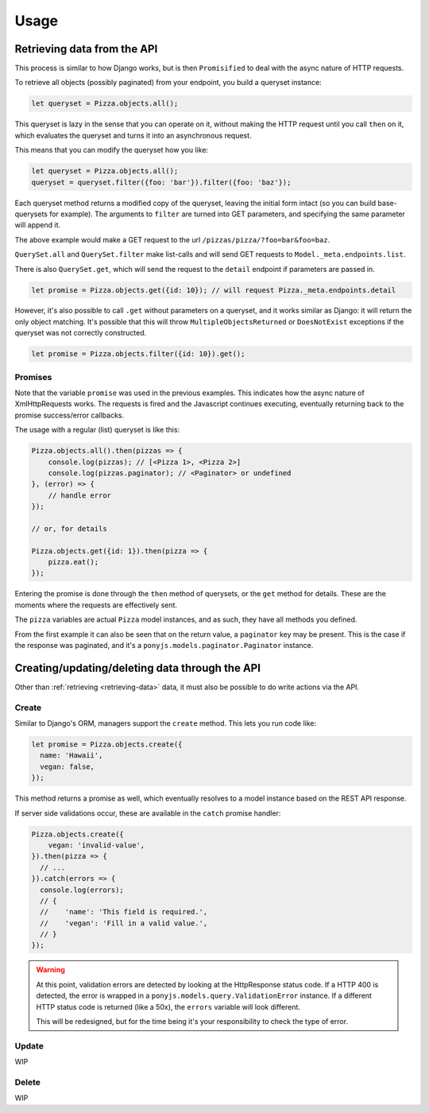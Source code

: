 .. _rest-client-usage:

=====
Usage
=====

.. _retrieving-data:

Retrieving data from the API
============================

This process is similar to how Django works, but is then ``Promisified`` to deal
with the async nature of HTTP requests.

To retrieve all objects (possibly paginated) from your endpoint, you build a
queryset instance:

.. code-block:: js

    let queryset = Pizza.objects.all();

This queryset is lazy in the sense that you can operate on it, without making the
HTTP request until you call ``then`` on it, which evaluates the queryset and
turns it into an asynchronous request.

This means that you can modify the queryset how you like:

.. code-block:: js

    let queryset = Pizza.objects.all();
    queryset = queryset.filter({foo: 'bar'}).filter({foo: 'baz'});

Each queryset method returns a modified copy of the queryset, leaving the initial
form intact (so you can build base-querysets for example). The arguments to ``filter``
are turned into GET parameters, and specifying the same parameter will append it.

The above example would make a GET request to the url ``/pizzas/pizza/?foo=bar&foo=baz``.

``QuerySet.all`` and ``QuerySet.filter`` make list-calls and will send GET requests
to ``Model._meta.endpoints.list``.

There is also ``QuerySet.get``, which will send the request to the ``detail``
endpoint if parameters are passed in.

.. code-block:: js

    let promise = Pizza.objects.get({id: 10}); // will request Pizza._meta.endpoints.detail

However, it's also possible to call ``.get`` without parameters on a queryset,
and it works similar as Django: it will return the only object matching. It's
possible that this will throw ``MultipleObjectsReturned`` or ``DoesNotExist``
exceptions if the queryset was not correctly constructed.

.. code-block:: js

    let promise = Pizza.objects.filter({id: 10}).get();

.. _rest-client-usage-promises:

Promises
--------

Note that the variable ``promise`` was used in the previous examples. This
indicates how the async nature of XmlHttpRequests works. The requests is fired
and the Javascript continues executing, eventually returning back to the
promise success/error callbacks.

The usage with a regular (list) queryset is like this:

.. code-block:: js

    Pizza.objects.all().then(pizzas => {
        console.log(pizzas); // [<Pizza 1>, <Pizza 2>]
        console.log(pizzas.paginator); // <Paginator> or undefined
    }, (error) => {
        // handle error
    });

    // or, for details

    Pizza.objects.get({id: 1}).then(pizza => {
        pizza.eat();
    });

Entering the promise is done through the ``then`` method of querysets, or the ``get``
method for details. These are the moments where the requests are effectively sent.

The ``pizza`` variables are actual ``Pizza`` model instances, and as such, they
have all methods you defined.

From the first example it can also be seen that on the return value, a ``paginator``
key may be present. This is the case if the response was paginated, and it's a
``ponyjs.models.paginator.Paginator`` instance.


Creating/updating/deleting data through the API
===============================================

Other than :ref:`retrieving <retrieving-data>` data, it must also be possible to
do write actions via the API.

Create
------

Similar to Django's ORM, managers support the ``create`` method. This lets you
run code like:

.. code-block:: js

    let promise = Pizza.objects.create({
      name: 'Hawaii',
      vegan: false,
    });


This method returns a promise as well, which eventually resolves to a model
instance based on the REST API response.

If server side validations occur, these are available in the ``catch`` promise
handler:

.. code-block:: js

    Pizza.objects.create({
        vegan: 'invalid-value',
    }).then(pizza => {
      // ...
    }).catch(errors => {
      console.log(errors);
      // {
      //    'name': 'This field is required.',
      //    'vegan': 'Fill in a valid value.',
      // }
    });


.. warning::
  At this point, validation errors are detected by looking at the
  HttpResponse status code. If a HTTP 400 is detected, the error is wrapped in
  a ``ponyjs.models.query.ValidationError`` instance. If a different HTTP status
  code is returned (like a 50x), the ``errors`` variable will look different.

  This will be redesigned, but for the time being it's your responsibility to
  check the type of error.

Update
------

WIP

Delete
------

WIP
